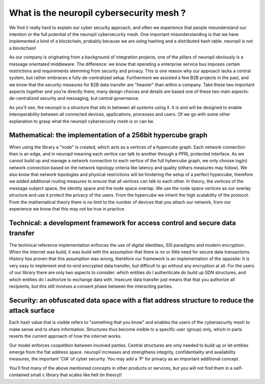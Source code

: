 ..
  SPDX-FileCopyrightText: 2016-2021 by pi-lar GmbH
..
  SPDX-License-Identifier: OSL-3.0
  
What is the neuropil cybersecurity mesh ?
======================================

We find it really hard to explain our cyber security approach, and often we experience that people
misunderstand our intention or the full potential of the neuropil cybersecurity mesh. One important misunderstanding
is that we have implemented a kind of a blockchain, probably because we are using hashing and a distributed hash
table. neuropil is not a blockchain! 

As our company is originating from a background of integration projects, one of the pillars of neuropil
obviously is a message orientated middleware. The difference: we know that operating a enterprise service bus
imposes certain restrictions and requirements stemming from security and privacy. This is one reason why 
our approach lacks a central system, but rather embraces a fully de-centralized setup. Furthermore we assisted
a few B2B projects in the past, and we know that the security measures for B2B data transfer are "heavier" than
within a company. Take these two important aspects together and you're directly there, many design choices
and details are based one of these two main aspects: de-centralized security and messaging, but central governance. 


As you'll see, the neuropil is a structure that sits in between all systems using it. It is and will be designed to 
enable interoperability between all connected devices, applications, processes and users. Of we go with some other 
explanation to grasp what the neuropil cybersecurity mesh is or can be.


Mathematical: the implementation of a 256bit hypercube graph
------------------------------------------------------------

When using the library a "node" is created, which acts as a vertices of a hypercube graph. 
Each network connection then is an edge, and in neuropil meaning each vertice can talk to another 
through a PPRL protected interface. As we cannot build up and manage a network connection to each 
vertice of the full hybercube graph, we only choose log(n) network connection based on the network 
topology criteria like latency and quality (others measures may follow). We also know that network
topologies and physical restrictions will be hindering the setup of a perfect hypercube, therefore 
we added additional routing measures to ensure that all vertices can talk to each other. 
In theory, the vertices of the message subject space, the identity space and the node space overlap.
We use the node space vertices as our overlay structure and use it protect the privacy of the users.
From the hypercube we inherit the high scalability of the protocol. From the mathematical theory there
is no limit to the number of devices that you attach our network, from our experience we know that
this may not be true in practice.


Technical: a development framework for access control and secure data transfer
------------------------------------------------------------------------------

The technical reference implementation enforces the use of digital identities, SSI paradigms and
modern encryption. When the internet was build, it was build with the assumption that there is no 
or little need for secure data transactions. History has proven that this assumption was wrong,
therefore our framework is an implementation of the opposite: It is very easy to implement end-to-end
encrypted data transfer, but difficult to go without any encryption at all. For the users of 
our library there are only two aspects to consider: which entities do I authenticate do build up SDN 
structures, and which entities do I authorize to exchange data with. Insecure data transfer just means
that that you authorize all recipients, but this still involves a consent phase between the interacting parties.


Security: an obfuscated data space with a flat address structure to reduce the attack surface 
---------------------------------------------------------------------------------------------

Each hash value that is visible refers to "something that you know" and enables the users of the 
cybersecurity mesh to make sense and to share information. Structures thus become visible to a 
specific user (group) only, which in parts reverts the current approach of how the internet works. 

Our model enforces coopetition between involved parties. Central structures are only needed to build 
up or let entities emerge from the flat address space. neuropil increases and strengthens integrity, 
confidentiality and availability measures, the important 'CIA' of cyber security. You may add a 'P'
for privacy as an important additional concept.


You'll find many of the above mentioned concepts in other products or services, but you will not find them
in a self-contained small c library that scales like hell (in theory)!


